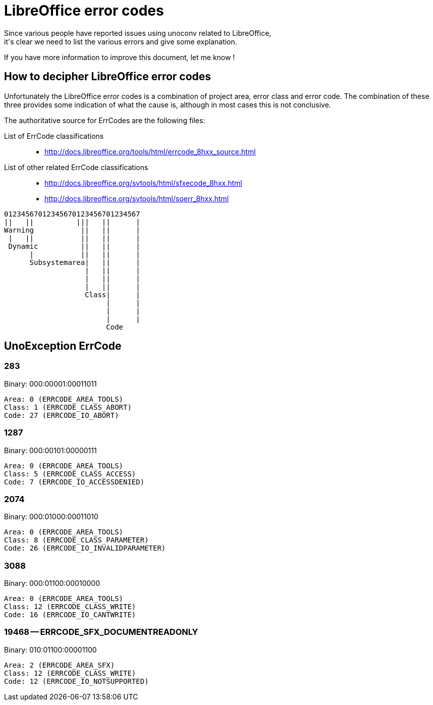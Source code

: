 = LibreOffice error codes
Since various people have reported issues using unoconv related to LibreOffice,
it's clear we need to list the various errors and give some explanation.

If you have more information to improve this document, let me know !

== How to decipher LibreOffice error codes
Unfortunately the LibreOffice error codes is a combination of project area,
error class and error code. The combination of these three provides some
indication of what the cause is, although in most cases this is not conclusive.

The authoritative source for ErrCodes are the following files:

List of ErrCode classifications::
 - http://docs.libreoffice.org/tools/html/errcode_8hxx_source.html

List of other related ErrCode classifications::
 - http://docs.libreoffice.org/svtools/html/sfxecode_8hxx.html
 - http://docs.libreoffice.org/svtools/html/soerr_8hxx.html

----
01234567012345670123456701234567
||   ||          |||   ||      |
Warning           ||   ||      |
 |   ||           ||   ||      |
 Dynamic          ||   ||      |
      |           ||   ||      |
      Subsystemarea|   ||      |
                   |   ||      |
                   |   ||      |
                   |   ||      |
                   Class|      |
                        |      |
                        |      |
                        |      |
                        Code
----


== UnoException ErrCode

=== 283
Binary: 000:00001:00011011

    Area: 0 (ERRCODE_AREA_TOOLS)
    Class: 1 (ERRCODE_CLASS_ABORT)
    Code: 27 (ERRCODE_IO_ABORT)

=== 1287
Binary: 000:00101:00000111

    Area: 0 (ERRCODE_AREA_TOOLS)
    Class: 5 (ERRCODE_CLASS_ACCESS)
    Code: 7 (ERRCODE_IO_ACCESSDENIED)

=== 2074
Binary: 000:01000:00011010

    Area: 0 (ERRCODE_AREA_TOOLS)
    Class: 8 (ERRCODE_CLASS_PARAMETER)
    Code: 26 (ERRCODE_IO_INVALIDPARAMETER)

=== 3088
Binary: 000:01100:00010000

    Area: 0 (ERRCODE_AREA_TOOLS)
    Class: 12 (ERRCODE_CLASS_WRITE)
    Code: 16 (ERRCODE_IO_CANTWRITE)

=== 19468 -- ERRCODE_SFX_DOCUMENTREADONLY
Binary: 010:01100:00001100

    Area: 2 (ERRCODE_AREA_SFX)
    Class: 12 (ERRCODE_CLASS_WRITE)
    Code: 12 (ERRCODE_IO_NOTSUPPORTED)
